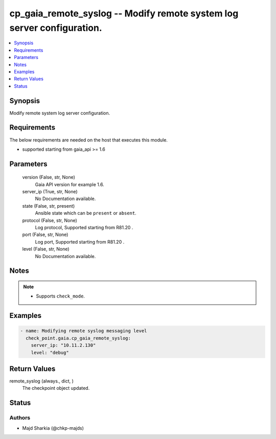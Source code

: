 .. _cp_gaia_remote_syslog_module:


cp_gaia_remote_syslog -- Modify remote system log server configuration.
=======================================================================

.. contents::
   :local:
   :depth: 1


Synopsis
--------

Modify remote system log server configuration.



Requirements
------------
The below requirements are needed on the host that executes this module.

- supported starting from gaia\_api \>= 1.6



Parameters
----------

  version (False, str, None)
    Gaia API version for example 1.6.


  server_ip (True, str, None)
    No Documentation available.


  state (False, str, present)
    Ansible state which can be \ :literal:`present`\  or \ :literal:`absent`\ .


  protocol (False, str, None)
    Log protocol, Supported starting from R81.20 .


  port (False, str, None)
    Log port, Supported starting from R81.20 .


  level (False, str, None)
    No Documentation available.





Notes
-----

.. note::
   - Supports \ :literal:`check\_mode`\ .




Examples
--------

.. code-block:: yaml+jinja

    
    - name: Modifying remote syslog messaging level
      check_point.gaia.cp_gaia_remote_syslog:
        server_ip: "10.11.2.130"
        level: "debug"




Return Values
-------------

remote_syslog (always., dict, )
  The checkpoint object updated.





Status
------





Authors
~~~~~~~

- Majd Sharkia (@chkp-majds)

